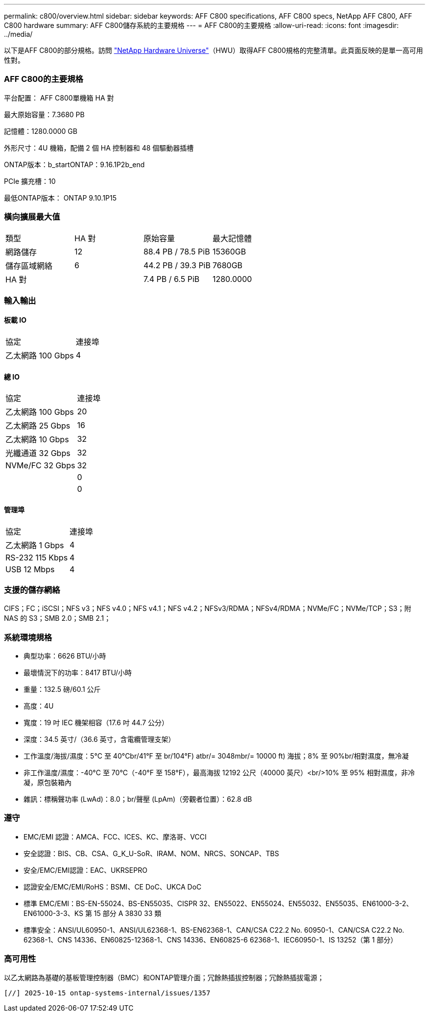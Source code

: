 ---
permalink: c800/overview.html 
sidebar: sidebar 
keywords: AFF C800 specifications, AFF C800 specs, NetApp AFF C800, AFF C800 hardware 
summary: AFF C800儲存系統的主要規格 
---
= AFF C800的主要規格
:allow-uri-read: 
:icons: font
:imagesdir: ../media/


[role="lead"]
以下是AFF C800的部分規格。訪問 https://hwu.netapp.com["NetApp Hardware Universe"^]（HWU）取得AFF C800規格的完整清單。此頁面反映的是單一高可用性對。



=== AFF C800的主要規格

平台配置： AFF C800單機箱 HA 對

最大原始容量：7.3680 PB

記憶體：1280.0000 GB

外形尺寸：4U 機箱，配備 2 個 HA 控制器和 48 個驅動器插槽

ONTAP版本：b_startONTAP：9.16.1P2b_end

PCIe 擴充槽：10

最低ONTAP版本： ONTAP 9.10.1P15



=== 橫向擴展最大值

|===


| 類型 | HA 對 | 原始容量 | 最大記憶體 


| 網路儲存 | 12 | 88.4 PB / 78.5 PiB | 15360GB 


| 儲存區域網絡 | 6 | 44.2 PB / 39.3 PiB | 7680GB 


| HA 對 |  | 7.4 PB / 6.5 PiB | 1280.0000 
|===


=== 輸入輸出



==== 板載 IO

|===


| 協定 | 連接埠 


| 乙太網路 100 Gbps | 4 
|===


==== 總 IO

|===


| 協定 | 連接埠 


| 乙太網路 100 Gbps | 20 


| 乙太網路 25 Gbps | 16 


| 乙太網路 10 Gbps | 32 


| 光纖通道 32 Gbps | 32 


| NVMe/FC 32 Gbps | 32 


|  | 0 


|  | 0 
|===


==== 管理埠

|===


| 協定 | 連接埠 


| 乙太網路 1 Gbps | 4 


| RS-232 115 Kbps | 4 


| USB 12 Mbps | 4 
|===


=== 支援的儲存網絡

CIFS；FC；iSCSI；NFS v3；NFS v4.0；NFS v4.1；NFS v4.2；NFSv3/RDMA；NFSv4/RDMA；NVMe/FC；NVMe/TCP；S3；附 NAS 的 S3；SMB 2.0；SMB 2.1；



=== 系統環境規格

* 典型功率：6626 BTU/小時
* 最壞情況下的功率：8417 BTU/小時
* 重量：132.5 磅/60.1 公斤
* 高度：4U
* 寬度：19 吋 IEC 機架相容（17.6 吋 44.7 公分）
* 深度：34.5 英寸/（36.6 英寸，含電纜管理支架）
* 工作溫度/海拔/濕度：5°C 至 40°Cbr/41°F 至 br/104°F) atbr/= 3048mbr/= 10000 ft) 海拔；8% 至 90%br/相對濕度，無冷凝
* 非工作溫度/濕度：-40°C 至 70°C（-40°F 至 158°F），最高海拔 12192 公尺（40000 英尺）<br/>10% 至 95% 相對濕度，非冷凝，原包裝箱內
* 雜訊：標稱聲功率 (LwAd)：8.0；br/聲壓 (LpAm)（旁觀者位置）：62.8 dB




=== 遵守

* EMC/EMI 認證：AMCA、FCC、ICES、KC、摩洛哥、VCCI
* 安全認證：BIS、CB、CSA、G_K_U-SoR、IRAM、NOM、NRCS、SONCAP、TBS
* 安全/EMC/EMI認證：EAC、UKRSEPRO
* 認證安全/EMC/EMI/RoHS：BSMI、CE DoC、UKCA DoC
* 標準 EMC/EMI：BS-EN-55024、BS-EN55035、CISPR 32、EN55022、EN55024、EN55032、EN55035、EN61000-3-2、EN61000-3-3、KS 第 15 部分 A 3830 33 類
* 標準安全：ANSI/UL60950-1、ANSI/UL62368-1、BS-EN62368-1、CAN/CSA C22.2 No. 60950-1、CAN/CSA C22.2 No. 62368-1、CNS 14336、EN60825-12368-1、CNS 14336、EN60825-6 62368-1、IEC60950-1、IS 13252（第 1 部分）




=== 高可用性

以乙太網路為基礎的基板管理控制器（BMC）和ONTAP管理介面；冗餘熱插拔控制器；冗餘熱插拔電源；

 [//] 2025-10-15 ontap-systems-internal/issues/1357